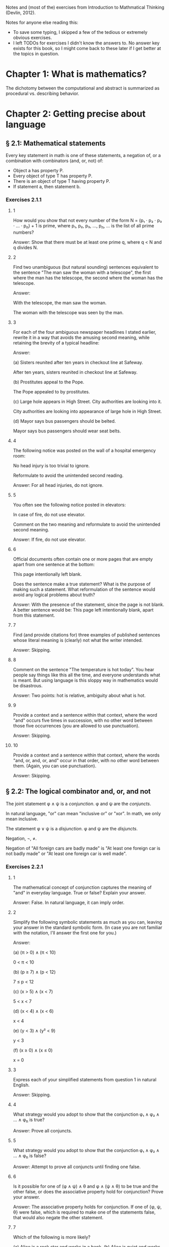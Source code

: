 #+STARTUP: content

Notes and (most of the) exercises from Introduction to Mathmatical Thinking
(Devlin, 2012).

Notes for anyone else reading this:
- To save some typing, I skipped a few of the tedious or extremely obvious
  exercises.
- I left TODOs for exercises I didn't know the answers to.  No answer key
  exists for this book, so I might come back to these later if I get better at
  the topics in question.

* Chapter 1: What is mathematics?
The dichotomy between the computational and abstract is summarized as
procedural vs. describing behavior.
* Chapter 2: Getting precise about language
** § 2.1: Mathematical statements
Every key statement in math is one of these statements, a negation of, or a
combination with combinators (and, or, not) of:
- Object a has property P.
- Every object of type T has property P.
- There is an object of type T having property P.
- If statement a, then statement b.
*** Exercises 2.1.1
**** 1
How would you show that not every number of the form N = (p₁ ⋅ p₂ ⋅ p₃ ⋅ ... ⋅
p_n) + 1 is prime, where p₁, p₂, p₃, ..., p_n, ... is the list of all prime
numbers?

Answer: Show that there must be at least one prime q, where q < N and q divides
N.
**** 2
Find two unambiguous (but natural sounding) sentences equivalent to the
sentence "The man saw the woman with a telescope", the first where the man has
the telescope, the second where the woman has the telescope.

Answer:

With the telescope, the man saw the woman.

The woman with the telescope was seen by the man.
**** 3
For each of the four ambiguous newspaper headlines I stated earlier, rewrite it
in a way that avoids the amusing second meaning, while retaining the brevity of
a typical headline:

Answer:

(a) Sisters reunited after ten years in checkout line at Safeway.

After ten years, sisters reunited in checkout line at Safeway.

(b) Prostitutes appeal to the Pope.

The Pope appealed to by prostitutes.

(c) Large hole appears in High Street. City authorities are looking into it.

City authorities are looking into appearance of large hole in High Street.

(d) Mayor says bus passengers should be belted.

Mayor says bus passengers should wear seat belts.
**** 4
The following notice was posted on the wall of a hospital emergency room:

No head injury is too trivial to ignore.

Reformulate to avoid the unintended second reading.

Answer: For all head injuries, do not ignore.
**** 5
You often see the following notice posted in elevators:

In case of fire, do not use elevator.

Comment on the two meaning and reformulate to avoid the unintended second
meaning.

Answer: If fire, do not use elevator.
**** 6
Official documents often contain one or more pages that are empty apart from
one sentence at the bottom:

This page intentionally left blank.

Does the sentence make a true statement?  What is the purpose of making such a
statement.  What reformulation of the sentence would avoid any logical problems
about truth?

Answer: With the presence of the statement, since the page is not blank.  A
better sentence would be: This page left intentionally blank, apart from this
statement.
**** 7
Find (and provide citations for) three examples of published sentences whose
literal meaning is (clearly) not what the writer intended.

Answer: Skipping.
**** 8
Comment on the sentence "The temperature is hot today".  You hear people say
things like this all the time, and everyone understands what is meant.  But
using language is this sloppy way in mathematics would be disastrous.

Answer: Two points: hot is relative, ambiguity about what is hot.
**** 9
Provide a context and a sentence within that context, where the word "and"
occurs five times in succession, with no other word between those five
occurrences (you are allowed to use punctuation).

Answer: Skipping.
**** 10
Provide a context and a sentence within that context, where the words "and, or,
and, or, and" occur in that order, with no other word between them.  (Again,
you can use punctuation).

Answer: Skipping.
** § 2.2: The logical combinator and, or, and not
The joint statement φ ∧ ψ is a /conjunction/.  φ and ψ are the /conjuncts/.

In natural language, "or" can mean "inclusive or" or "xor".  In math, we only
mean inclusive.

The statement φ ∨ ψ is a /disjunction/.  φ and ψ are the /disjuncts/.

Negation, ¬, ≠.

Negation of "All foreign cars are badly made" is "At least one foreign car is
not badly made" or "At least one foreign car is well made".
*** Exercises 2.2.1
**** 1
The mathematical concept of conjunction captures the meaning of "and" in
everyday language.  True or false?  Explain your answer.

Answer: False.  In natural language, it can imply order.
**** 2
Simplify the following symbolic statements as much as you can, leaving your
answer in the standard symbolic form.  (In case you are not familiar with the
notation, I'll answer the first one for you.)

Answer:

(a) (π > 0) ∧ (π < 10)

0 < π < 10

(b) (p ≥ 7) ∧ (p < 12)

7 ≤ p < 12

(c) (x > 5) ∧ (x < 7)

5 < x < 7

(d) (x < 4) ∧ (x < 6)

x < 4

(e) (y < 3) ∧ (y² < 9)

y < 3

(f) (x ≥ 0) ∧ (x ≤ 0)

x = 0
**** 3
Express each of your simplified statements from question 1 in natural English.

Answer: Skipping.
**** 4
What strategy would you adopt to show that the conjunction φ₁ ∧ φ₂ ∧ ... ∧ φ_n
is true?

Answer: Prove all conjuncts.
**** 5
What strategy would you adopt to show that the conjunction φ₁ ∧ φ₂ ∧ ... ∧ φ_n
is false?

Answer: Attempt to prove all conjuncts until finding one false.
**** 6
Is it possible for one of (φ ∧ ψ) ∧ θ and φ ∧ (ψ ∧ θ) to be true and the other
false, or does the associative property hold for conjunction?  Prove your
answer.

Answer: The associative property holds for conjunction.  If one of {φ, ψ, θ}
were false, which is required to make one of the statements false, that would
also negate the other statement.
**** 7
Which of the following is more likely?

(a) Alice is a rock star and works in a bank.
(b) Alice is quiet and works in a bank.
(c) Alice is quiet and reserved and works in a bank.
(d) Alice is honest and works in a bank.
(e) Alice works in a bank.

If you believe there is no definite answer, say so.

Answer: Presuming the conditionals in a - d have non-zero likelihoods of being
false, then e is more likely.
**** 8
In the following table, T denotes 'true' and F denotes 'false'.  The first two
columns list all the possible combinations of values of T and F that the two
statements φ and ψ can have.  The third column should give the truth value

Fill in the final column.  The resulting table is an example of a
"propositional truth table".

Answer:

| φ | ψ | (φ ∧ ψ) |
|---+---+---------|
| T | T | T       |
| T | F | F       |
| F | T | F       |
| F | F | F       |
*** Exercises 2.2.2
**** 1
Simplify the following symbolic statements as much as you can, leaving your
answer in a standard symbolic form (assuming you are familiar with the
notation):

Answer:

(a) (π > 3) ∨ (π > 10)

(π > 3)

(b) (x < 0) ∨ (x > 0)

x ≠ 0

(c) (x = 0) ∨ (x > 0)

x ≥ 0

(d) (x > 0) ∨ (x ≥ 0)

x ≥ 0

(e) (x > 3) ∨ (x² > 9)

x > 3
**** 2
Express each of your simplified statements from Question 1 in natural English.

Answer: Skipping.
**** 3
What strategy would you adopt to show the disjunction φ₁ ∨ φ₂ ∨ ... ∨ φ_n
is true?

Answer: Prove any disjunct true.
**** 4
What strategy would you adopt to show the disjunction φ₁ ∨ φ₂ ∨ ... ∨ φ_n
is false?

Answer: Prove all disjuncts false.
**** 5
Is it possible for one of (φ ∨ ψ) ∨ θ or φ ∨ (ψ ∨ θ) to be true and the other
false, or does the associative property hold for disjunction?  Prove your
answer.

Answer: The associative property holds for disjunction.  If all of {φ, ψ, θ}
where false, which is required to make one of the statements false, that would
also negate the other statement.
**** 6
Which of the following is more likely?

(a) Alice is a rock star or works in a bank.
(b) Alice is quiet and works in a bank.
(c) Alice is a rock star.
(d) Alice is honest and works in a bank.
(e) Alice works in a bank.

If you believe there is no definite answer, say so.

Answer: a is more likely.
**** 7
Fill in the entries in the final column of the following truth table:

Answer:

| φ | ψ | (φ ∨ ψ) |
|---+---+---------|
| T | T | T       |
| T | F | T       |
| F | T | T       |
| F | F | F       |
*** Exercises 2.2.3
**** 1
Simplify the following symbolic statements as much as you can, leaving your
answer in a standard symbolic form (assuming you are familiar with the
notation).

Answer:

(a) ¬(π > 3.2)

π ≤ 3.2

(b) ¬(x < 0)

x ≥ 0

(c) ¬(x² > 0)

x² ≤ 0

(d) ¬(x = 1)

x ≠ 1

(e) ¬¬ψ

ψ
**** 2
Express each of your simplified statements from Question 1 in natural English.

Answer: Skipping.
**** 3
Is showing that the negation ¬φ is true the same as showing that φ is false?
Explain your answer.

Answer: Yes.  The negation only applies to just φ.
**** 4
Fill in the entries in the final column of the following truth table:

Answer:

| φ | ¬φ |
|---+----|
| T | F  |
| F | T  |
**** 5
Let D be the statement "The dollar is strong", Y the statement "The yuan is
strong", and T the statement "New US-China trade agreement signed".  Express
the main content of each of the following (fictitious) newspaper headlines in
logical notation.  (Note that logical notation captures truth, but not the many
nuance of inferences of natural language).  Be prepared to justify and defend
your answers.

Answer:

(a) Dollar and Yuan both strong.

D ∧ Y

(b) Trade agreement fails on news of weak Dollar.

¬T ∧ ¬D

(c) Dollar weak but Yuan strong, following new trade agreement.

¬D ∧ Y ∧ T

(d) Strong Dollar means a weak Yuan.

D ∧ ¬Y

(e) Yuan weak despite new trade agreement, but Dollar remains strong.

¬Y ∧ T ∧ D

(f) Dollar and Yuan can't both be strong at the same time.

¬(D ∧ Y)

(g) If new trade agreement is signed, Dollar and Yuan can't both remain strong.

T ∧ ¬(D ∧ Y)

(h) New trade agreement does not prevent fail in Dollar and Yuan.

T ∧ ¬D ∧ ¬Y

(i) US-China trade agreement fails but both currencies remain strong.

¬T ∧ D ∧ Y

(j) New trade agreement will be good for one side, but no one knows which.

T ∧ ((D ∧ ¬Y) ∨ (¬D ∧ Y))
**** 6
In US law, a trial verdict of "Not guilty" is given when the prosecution fails
to prove guilt.  This, of course, does not mean the defendant is, as a matter
of actual fact, innocent.  Is this state of affairs captured accurately when we
use "not" in the mathematical sense?  (i.e., Do "Not guilty" And "¬ guilty"
mean the same thing?)  What if we change the question to ask if "Not proven"
and "¬ proven" mean the same thing.

Answer:

"Not guilty" ≠ "¬ guilty"

"Not proven" = "¬ proven"
**** 7
The truth table for ¬¬φ is clearly the same as that for φ itself, so the two
expressions make identical truth assertions.  This is not necessarily true for
negation in everyday life.  For example, you might find yourself saying "I was
not displeased with the movie".  In terms of formal negation, this has the
form ¬(¬pleased), but your statement clearly does not mean that you were
pleased with the movie.  Indeed, it means something considerably less
positive.  How would you capture this kind of use of language is the formal
framework we have been looking at?

Answer: "Not displeased" = ¬displeased.
** § 2.3 Implication
Intuitively: Implication = conditional + causation.

The conditional is the truth part of intuitive implication.

This book uses right double arrow to denote conditional, e.g., φ ⇒ ψ.  Most
texts generally use →.

Expressions of the form φ ⇒ ψ are called a /conditional expression/, or just a
/conditional/.  Here, φ is the /antecedent/ and ψ is the /consequent/.

Conditional expressions ignore causality.  Only the truth values of the
conditional are relevant.

| φ | ψ | φ ⇒ ψ |
|---+---+-------|
| T | T | T     |
| T | F |       |
| F | T |       |
| F | F |       |

Regarding the last two cases (where the antecedent is false), consider the
negation of the implication, φ ⇏ ψ.  This means precisely the case that φ is
true and ψ is false.  Since there is only one case were this is true in the
truth table, we can fill in the rest knowing that φ ⇒ ψ is the opposite of
this.

One way to think about the above is that the math definition extends the
intuitive definition of implication to cover the false antecedent cases, those
which intuition has nothing to say.  To do otherwise would result is undefined
truth values.

Note that φ ⇒ ψ is the same as saying ¬φ ∨ ψ.

Equivalence: Two statements φ and ψ are said to be /logically equivalent/ if
each implies the other.  This is known as the /biconditional/, denoted as:

φ ⇔ ψ

This is formally defined as:

(φ ⇒ ψ) ∧ (ψ ⇒ φ)

This is true only if both φ and ψ are true.

Terminology for φ ⇒ ψ, all meaning the same thing:
- φ implies ψ
- if φ then ψ
- φ is sufficient for ψ
- φ only if ψ
- ψ if φ
- ψ whenever φ
- ψ is necessary for φ

Note the distinction between "φ only if ψ" and "ψ if φ".

For equivalence, φ ⇔ ψ can also be stated as:
- φ is equivalent to ψ
- φ is necessary and sufficient for ψ
- φ if and only if ψ (φ iff ψ)
*** Exercises 2.3.1
**** 1
Fill in the second row of the truth table.

Answer:

| φ | ψ | φ ⇒ ψ |
|---+---+-------|
| T | T | T     |
| T | F | F     |
| F | T |       |
| F | F |       |
**** 2
Provide justification for your entry.

Answer: If φ is true, but ψ is false, then the implication is false because ψ's
truth is conditional upon φ.
*** Exercises 2.3.2
**** 1
Fill in the third and fourth rows of the truth table.

Answer:

| φ | ψ | φ ⇒ ψ |
|---+---+-------|
| T | T | T     |
| T | F | F     |
| F | T | T     |
| F | F | T     |
**** 2
Provide justification for your entries.

Answer: The truth of ψ does not follow as φ is false, so the conditional still
holds.
*** Exercises 2.3.3
**** 1
Which of the following are true and which are false?

Answer:

(a) (φ² > 2) ⇒ (φ > 1.4)

T

(b) (φ² < 0) ⇒ (φ = 3)

F

(c) (φ² > 0) ⇒ (1 + 2 = 4)

T

(d) (φ > φ²) ⇒ (φ = 5)

F

(e) (ℯ² ≥ 0) ⇒ (ℯ < 0)

F

(f) ¬(5 is an integer) ⇒ (5² ≥ 1)

T

(g) (The area of a circle of radius 1 is φ) ⇒ (3 is prime)

T

(h) (Squares have three sides) ⇒ (Triangles have four sides)

T

(i) (Elephants can climb trees) ⇒ (3 is irrational)

T

(j) (Euclid's birthday was July 4) ⇒ (Rectangles have four sides)

T
**** 2

As in Exercise 2.2.3(5), let D be the statement “The dollar is strong,” Y the
statement "The Yuan is strong", and T the statement "New US–China trade
agreement signed".  Express the main content of each of the following
(fictitious) newspaper headlines in logical notation.  (Remember, logical
notation captures truth, but not the many nuances and inferences of natural
language).  As before, be prepared to justify and defend your answers.

Answer:

(a) New trade agreement will lead to strong currencies in both countries.

T ⇒ D ∧ Y

(b) If the trade agreement is signed, a rise in the Yuan will result in a fall
in the Dollar.

T ∧ Y ⇒ D

(c) Dollar weak but Yuan strong, following new trade agreement

T ⇒ ¬D ∧ Y

(d) Strong Dollar means a weak Yuan

D ⇒ ¬Y

(e) New trade agreement means Dollar and Yuan will be tightly linked.

T ⇒ (D ∧ Y) ∨ (¬D ∧ ¬Y)
**** 3
Complete the following truth table.

Note: ¬ has the same binding rules as − (minus) in arithmetic and algebra, so
¬φ ∨ ψ is the same as (¬φ) ∨ ψ.

Answer:

| φ | ¬φ | ψ | φ ⇒ ψ | ¬φ ∨ ψ |
|---+----+---+-------+--------|
| T | F  | T | T     | T      |
| T | F  | F | F     | F      |
| F | T  | T | T     | T      |
| F | T  | F | T     | T      |
**** 4
What conclusions can you draw from the above table?

Answer: φ ⇒ ψ = ¬φ ∨ ψ
*** Exercises 2.3.4
**** 1
Build a truth table to prove the claim I made earlier that φ ⇔ ψ is true if φ
and ψ are both true or both false and φ ⇔ ψ is false if exactly one of φ, ψ is
true and the other false. (To constitute a proof, your table should have
columns that show how the entries for φ ⇔ ψ are derived, one operator at a
time, as in the previous exercises.)

Answer: Skipping.
**** 2
Build a truth table to show that

(φ ⇒ ψ) ⇔ (¬φ ∨ ψ)

is true for all truth values of φ and ψ. A statement whose truth values are all
T is called a logical validity, or sometimes a tautology.

Answer:

| φ | ψ | φ ⇒ ψ | ¬φ | ¬φ ∨ ψ | (φ ⇒ ψ) ⇔ (¬φ ∨ ψ) |
|---+---+-------+----+--------+--------------------|
| T | T | T     | F  | T      | T                  |
| T | F | F     | F  | F      | T                  |
| F | T | T     | T  | T      | T                  |
| F | F | T     | T  | T      | T                  |
**** 3
Build a truth table to show that

(φ ⇏ ψ) ⇔ (φ ∧ ¬ψ)

is a tautology.

Answer:

| φ | ψ | ¬ψ | (φ ⇏ ψ) | (φ ∧ ¬ψ) | (φ ⇏ ψ) ⇔ (φ ∧ ¬ψ) |
|---+---+----+---------+----------+--------------------|
| T | T | F  | F       | F        | T                  |
| T | F | T  | T       | T        | T                  |
| F | T | F  | F       | F        | T                  |
| F | F | T  | F       | F        | T                  |
**** 4
The ancient Greeks formulated a basic rule of reasoning for proving
mathematical statements. Called modus ponens, it says that if you know φ and
you know φ ⇒ ψ, then you can conclude ψ.

Answer:

(a) Construct a truth table for the logical statement

[φ ∧ (φ ⇒ ψ)] ⇒ ψ

| φ | ψ | (φ ⇒ ψ) | φ ∧ (φ ⇒ ψ) | [φ ∧ (φ ⇒ ψ)] ⇒ ψ |
|---+---+---------+-------------+-------------------|
| T | T | T       | T           | T                 |
| T | F | F       | F           | T                 |
| F | T | T       | F           | T                 |
| F | F | T       | F           | T                 |

(b) Explain how the truth table you obtain demonstrates that modus ponens is a
valid rule of inference.

For all values of φ and ψ, the statement [φ ∧ (φ ⇒ ψ)] ⇒ ψ holds.
**** 5
Mod-2 arithmetic has just the two numbers 0 and 1 and follows the usual rules
of arithmetic together with the additional rule 1 + 1 = 0. (It is the
arithmetic that takes place in a single bit location in a digital computer.)
Complete the following table:

| M | N | M × N | M + N |
|---+---+-------+-------|
| 1 | 1 |     1 |     0 |
| 1 | 0 |     0 |     1 |
| 0 | 1 |     0 |     1 |
| 0 | 0 |     0 |     0 |
**** 6
In the table you obtained in the above exercise, interpret 1 as T and 0 as F and
view M, N as statements.

Answer:

| M | N | M × N | M + N | M - N |
|---+---+-------+-------+-------|
| T | T | T     | F     | F     |
| T | F | F     | T     | T     |
| F | T | F     | T     | T     |
| F | F | F     | F     | F     |

(a) Which of the logical combinators ∧, ∨ corresponds to ×?

∧

(b) Which logical combinator corresponds to +?

xor

(c) Does ¬ correspond to − (minus)?

No.
**** 7
Repeat the above exercise, but interpret 0 as T and 1 as F. What conclusions
can you draw?

Answer: Binary operations in binary arithmetic correspond to Boolean logic
operations.
**** 8
The following puzzle was introduced by the psychologist Peter Wason in 1966,
and is one of the most famous subject tests in the psychology of
reasoning. Most people get it wrong. (So you have been warned!)

Four cards are placed on the table in front of you. You are told (truthfully)
that each has a letter printed on one side and a digit on the other, but of
course you can only see one face of each. What you see is:

B E 4 7

You are now told that the cards you are looking at were chosen to follow the
rule "If there is a vowel on one side, then there is an odd number on the other
side".  What is the least number of cards you have to turn over to verify this
rule, and which cards do you in fact have to turn over?

Answer: E and 4, I think.
*** Exercises 2.3.5
**** 1
¬(φ ∧ ψ) and (¬φ) ∨ (¬ψ) are equivalent.

An way to prove this is to argue directly with the meaning of the first
statement:
- φ ∧ ψ means both φ and ψ are true.
- Thus ¬(φ ∧ ψ) means it is not the case that both φ and ψ are true.
- If they are not both true, then at least one of φ, ψ must be false.
- This is clearly the same as saying that at least one of ¬φ and ¬ψ is
  true. (By the definition of
- By the meaning of or, this can be expressed as (¬φ) ∨ (¬ψ).

Provide an analogous logical argument to show that ¬(φ∨ψ) and (¬φ)∧(¬ψ) are
equivalent.

Answer:

¬(φ ∨ ψ) and (¬φ) ∧ (¬ψ) are equivalent:
- φ ∨ ψ means that at least one of φ and ψ are true.
- That means ¬(φ ∨ ψ) means that this is not the case, one of them is not true.
- That means that both are false.
- This is the same as saying (¬φ) ∧ (¬ψ).
**** 2
By a denial of a statement φ we mean any statement equivalent to ¬φ. Give a
useful denial of each of the following statements.

Answer:

(a) 34,159 is a prime number.

34,159 is not a prime number.

(b) Roses are red and violets are blue.

Roses are not red or violets are not blue.

(c) If there are no hamburgers, I’ll have a hot-dog.

If there are no hamburgers, I'll not have a hot-dog.

(d) Fred will go but he will not play.

Fred will not go or he will play.

(e) The number x is either negative or greater than 10.

x is positive and x < 10.

(f) We will win the first game or the second.

We will lose the first and second game.
**** 3
Which of the following conditions is necessary for the natural number n to be
divisible by 6?

(a) n is divisible by 3.
(b) n is divisible by 9.
(c) n is divisible by 12.
(d) n = 24.
(e) n² is divisible by 3.
(f) n is even and divisible by 3.

Answer: a, f.
**** 4
In Exercise 3, which conditions are sufficient for n to be divisible by 6?

Answer: c, d, f.
**** 5
In Exercise 3, which conditions are necessary and sufficient for n to be
divisible by 6?

Answer: f
**** 6
Let /m/, /n/ denote any two natural numbers. Prove that /mn/ is odd iff /m/ and
/n/ are odd.

Answer:

- (mn odd) ⇔ (m odd ∧ n odd)
- For one side of the equivalence: (mn odd) ⇒ (m odd ∧ n odd)
- Only the product of two odd numbers returns an odd number, meaning that if mn
  is odd, (m odd ∧ n odd) is true.
- For the other side: (m odd ∧ n odd) ⇒ (nm odd)
- When multiplying two odd numbers, an odd number is returned.  This means that
  if n and m are odd, (nm odd) is true.
- If both (mn odd) ⇒ (m odd ∧ n odd) and (m odd ∧ n odd) ⇒ (nm odd) are true,
  then (mn odd) ⇔ (m odd ∧ n odd).
**** 7
With reference to the previous question, is it true that /mn/ is even iff /m/
and /n/ are even?

Answer: No.
**** 8
Show that φ ⇔ ψ is equivalent to (¬φ) ⇔ (¬ψ). How does this relate to your
answers to Questions 6 and 7 above?

Answer: Skipping.
**** 9
Construct truth tables to illustrate the following:

Answer:

(a) φ ⇔ ψ

| φ | ψ | φ ⇔ ψ |
|---+---+-------|
| T | T | T     |
| T | F | F     |
| F | T | F     |
| F | F | T     |

(b) φ ⇒ (ψ ∨ θ)

| φ | ψ | θ | (ψ ∨ θ) | φ ⇒ (ψ ∨ θ) |
|---+---+---+---------+-------------|
| T | T | T | T       | T           |
| T | T | F | T       | T           |
| T | F | T | T       | T           |
| T | F | F | F       | F           |
| F | T | T | T       | T           |
| F | T | F | T       | T           |
| F | F | T | T       | T           |
| F | F | F | F       | T           |
**** 10
Use truth tables to prove that the following are equivalent:

(a) ¬(φ ⇒ ψ) and φ ∧ (¬ψ)
(b) φ ⇒ (ψ ∧ θ) and (φ ⇒ ψ) ∧ (φ ⇒ θ)
(c) (φ ∨ ψ) ⇒ θ and (ψ ⇒ θ) ∧ (ψ ⇒ θ)

Answer: Skipping.
**** 11
Verify the equivalences in (b) and (c) in the previous question by means of a
logical argument. (So, in the case of (b), for example, you must show that
assuming φ and deducing ψ ∧ θ is the same as both deducing ψ from φ and θ from
φ.)

Answer: TODO
**** 12
Use truth tables to prove the equivalence of φ ⇒ ψ and (¬ψ) ⇒ (¬φ).  (¬ψ) ⇒
(¬φ) is called the /contrapositive/ of φ ⇒ ψ. The logical equivalence of a
conditional and its contrapositive means that one way to prove an implication
is to verify the contrapositive. This is a common form of proof in mathematics
that we’ll encounter later.

Answer:

| φ | ψ | φ ⇒ ψ | ¬ψ | ¬φ | (¬ψ) ⇒ (¬φ) |
|---+---+-------+----+----+-------------|
| T | T | T     | F  | F  | T           |
| T | F | F     | T  | F  | F           |
| F | T | T     | F  | T  | T           |
| F | F | T     | T  | T  | T           |
**** 13
Write down the contrapositives of the following statements:

Answer:

(a) If two rectangles are congruent, they have the same area.

If two rectangles don't have the same area, they are not congruent.

(b) If a triangle with sides a, b, c (c largest) is right-angled, then a² + b²
= c².

If a² + b² ≠ c², a triangle with sides a, b, c is not right-angled.

(c) If 2n − 1 is prime, then n is prime.

If n is not prime, 2n - 1 is not prime.

(d) If the Yuan rises, the Dollar will fall.

D ⇒ ¬Y
**** 14
It is important not to confuse the contrapositive of a conditional φ ⇒ ψ with
its /converse/ ψ ⇒ φ. Use truth tables to show that the contrapositive and the
converse of φ ⇒ ψ are not equivalent.

Answer:

| φ | ψ | φ ⇒ ψ | ¬φ | ¬ψ | ¬ψ ⇒ ¬φ | ψ ⇒ φ |
|---+---+-------+----+----+---------+-------|
| T | T | T     | F  | F  | T       | T     |
| T | F | F     | F  | T  | F       | T     |
| F | T | T     | T  | F  | T       | F     |
| F | F | T     | T  | T  | T       | T     |
**** 15
Write down the converses of the four statements in Question 13.

Answer:

(a) If two rectangles are congruent, they have the same area.

If two rectangles have the same area, they are congruent.

(b) If a triangle with sides a, b, c (c largest) is right-angled, then a² + b²
= c².

If a² + b² = c², a triangle with sides a, b, c is right-angled.

(c) If 2n − 1 is prime, then n is prime.

If n is prime, 2n - 1 is prime.

(d) If the Yuan rises, the Dollar will fall.

¬D ⇒ Y
**** 16
Show that for any two statements φ and ψ either φ ⇒ ψ or its converse is true
(or both). This is another reminder that the conditional is not the same as
implication.

Answer: Skipping.
**** 17
Express the combinator

φ unless ψ

in terms of the standard logical combinators.

Answer: ψ ⇒ ¬φ
**** 18
Identify the antecedent and the consequent in each of the following
conditionals:

Answer:

(a) If the apples are red, they are ready to eat.

Antecedent: apples are red
Consequent: apples are ready to eat

(b) The differentiability of a function f is sufficient for f to be continuous.

Antecedent: f is differential
Consequent: f is continuous

(c) A function f is bounded if f is integrable.

Antecedent: f is integrable
Consequent: f is bounded

(d) A sequence s is bounded whenever s is convergent.

Antecedent: s is convergent
Consequent: s is bounded

(e) It is necessary that n is prime in order for 2n − 1 to be prime.

Antecedent: 2n -1 is prime
Consequent: n is prime

(f) The team wins only when Karl is playing.

Antecedent: team wins
Consequent: Karl is playing

(g) When Karl plays the team wins.

Antecedent: Karl plays
Consequent: team wins

(h) The team wins when Karl plays.

Antecedent: Karl plays
Consequent: team wins
**** 19
Write the converse and contrapositive of each conditional in the previous
question.

Answer: Skipping.
**** 20
Let ⊻ denote the /exclusive or/ that corresponds to the English expression
"either one or the other but not both".  Construct a truth table for this
connective.

Answer:

| φ | ψ | φ ⊻ ψ |
|---+---+-------|
| T | T | F     |
| T | F | T     |
| F | T | T     |
| F | F | F     |
**** 21
Express φ ⊻ ψ in terms of the basic combinators ∧, ∨, ¬.

Answer: ¬(φ ∧ ψ) ∧ ¬(φ ∧ ψ)
**** 22
Which of the following pairs of propositions are equivalent?

(a) ¬(P ∨ Q), ¬P ∧ ¬Q
(b) ¬P ∨ ¬Q, ¬(P ∨ ¬Q)
(c) ¬(P ∧ Q), ¬P ∨ ¬Q
(d) ¬(P ⇒ (Q ∧ R)), ¬(P ⇒ Q) ∨ ¬(P ⇒ R)
(e) P ⇒ (Q ⇒ R), (P ∧ Q) ⇒ R

Answer: a, c, d
**** 23
Give, if possible, an example of a true conditional sentence for which

(a) the converse is true.
(b) the converse is false.
(c) the contrapositive is true.
(d) the contrapositive is false.

Answer: Skipping.
**** 24
You are in charge of a party where there are young people. Some are drinking
alcohol, others soft drinks. Some are old enough to drink alcohol legally,
others are under age. You are responsible for ensuring that the drinking laws
are not broken, so you have asked each person to put his or her photo ID on the
table. At one table are four young people. One person has a beer, another has a
Coke, but their IDs happen to be face down so you cannot see their ages. You
can, however, see the IDs of the other two people. One is under the drinking
age, the other is above it. Unfortunately, you are not sure if they are
drinking Seven-up or vodka and tonic. Which IDs and/or drinks do you need to
check to make sure that no one is breaking the law?

Answer: Skipping.
**** 25
Compare the logical structure of the previous question with Wason’s problem
(Exercise 2.3.4(8)). Comment on your answers to those two questions. In
particular, identify any logical rules you used in solving each problem, say
which one was easier, and why you felt it was easier.

Answer: Skipping.
** § 2.4 Quantifiers
Two (related) quantifiers:
- /there exists/: ∃, the /existential quantifier/.
- /for all/: ∀, the /universal quantifier/.

An existence example: "There exists a real number x such that x² + 2x + 1 =
0" can be written as:

∃x[x² + 2x + 1 = 0]

Another example:

√2 is rational → (∃p ∈ ℕ)(∃q ∈ ℕ)(√2 = p/q)

An universal example: "The square of any real number is greater than or equal
to 0" can be written as:

(∀x ∈ ℝ)(x² ≥ 0)

Order matters when combining existential and universal quantifiers.  E.g., (∀m
∈ ℕ)(∃n ∈ ℕ)(n > m) is fine, but (∃n ∈ ℕ)(∀m ∈ ℕ)(n > m) says there is an n
which exceeds all natural numbers.

Negation:

¬[∀x A(x)] ⇔ ∃x[¬A(x)]

Reminder: Negation of an implication takes this form, which is useful in
existential/universal negation:
- ¬∀x [p ⇒ q]
- ∃x ¬[p ⇒ q]
- ∃x [p ⇏ q]
- ∃x [p ∧ ¬q]

Also:
- ∀x [¬p ∨ q]
- ∀x [p ⇒ q]

/Domain of quantification/: The collection of all objects a quantification
refers to, e.g., ℚ, ℕ, etc.

Uniqueness: "There exists a unique x such that..." is written as

∃!x φ(x)

which is equivalent to:

∃x [φ(x) ∧ ∀y[φ(y) ⇒ x = y]]
*** Exercise 2.4.1
The same kind of argument I just outlined to show that the cubic equation y =
x³ + 3x + 1 has a real root, can be used to prove the "Wobbly Table Theorem".
Suppose you are sitting in a restaurant at a perfectly square table, with four
identical legs, one at each corner.  Because the floor is uneven, the table
wobbles.  One solution is to fold a small piece of paper and insert it under
one leg until the table is stable.  But there is another solution.  Simply by
rotating the table you will be able to position it so it does not wobble.
Prove this.  [WARNING: This is a thinking-outside-the-box question.  The
solution is simple, but it can take a lot of effort before you find it.  This
would be an unfair question on a timed exam but is a great puzzle to keep
thinking about until you hit upon the right idea.]

Answer: TODO
*** Exercises 2.4.2
**** 1
Express the following as existence assertions. (Feel free to use a mix of
symbols and words.)

Answer:

(a) The equation x³ = 27 has a natural number solution.

(∃x ∈ ℕ)(x³ = 27)

(b) 1,000,000 is not the largest natural number.

(∃n ∈ ℕ)(n > 1000000)

(c) The natural number n is not a prime.

(∃n ∈ ℕ)(n is not prime)
**** 2
Express the following as ‘for all’ assertions (using symbols and words):

Answer:

(a) The equation x³ = 28 does not have a natural number solution.

(∀n ∈ ℕ)(x³ = 28)

(b) 0 is less than every natural number.

(∀n ∈ ℕ)(n > 0)

(c) the natural number n is a prime.

(∀n ∈ ℕ)(n is prime)
**** 3
Express the following in symbolic form, using quantifiers for people:

Answer:

(a) Everybody loves somebody.

∀a∃b[a loves b]

(b) Everyone is tall or short.

∀p[p is tall ∨ p is short]

(c) Everyone is tall or everyone is short.

∀p[p is tall] ∨ ∀p[p is short]

(d) Nobody is at home.

¬∃p[p is home]

(e) If John comes, all the women will leave.

∀w[john comes ⇒ w leave]

(f) If a man comes, all the women will leave.

∀m∀w[m comes ⇒ w leave]
**** 4
Express the following using quantifiers that refer (only) to the sets ℝ and ℕ:

Answer:

(a) The equation x² + a = 0 has a real root for any real number a.

TODO

(b) The equation x² + a = 0 has a real root for any negative real number a.

TODO

(c) Every real number is rational.

(∀n ∈ ℝ)(n ∈ ℚ)

(d) There is an irrational number.

(∃n)(n ∉ ℚ)

(e) There is no largest irrational number. (This one looks quite complicated.)

(∀n ∈ ℚ)(∃m ∈ ℚ)(m > n)
**** 5
Let C be the set of all cars, let D(x) mean that x is domestic, and let M(x)
mean that x is badly made. Express the following in symbolic form using these
symbols:

Answer:

(a) All domestic cars are badly made.

(∀c)(D(c) ⇒ M(c))

(b) All foreign cars are badly made.

(∀c)(¬D(c) ⇒ M(c))

(c) All badly made cars are domestic.

(∀c)(M(c) ⇒ D(c))

(d) There is a domestic car that is not badly made.

(∃c)(D(c) ∧ ¬M(c))

(e) There is a foreign car that is badly made.

(∃c)(¬D(c) ∧ M(c))
**** 6
Express the following sentence symbolically, using only quantifiers for real
numbers, logical connectives, the order relation <, and the symbol Q(x) having
the meaning ‘x is rational’:

There is a rational number between any two unequal real numbers.

Answer: (∀n,m ∈ ℝ)(∃x ∈ ℚ)((n < x < m) ∨ (n > x > m))
**** 7
Express the following famous statement (by Abraham Lincoln) using quantifiers
for people and times: "You may fool all the people some of the time, you can
even fool some of the people all of the time, but you cannot fool all of the
people all the time."

Answer: (∀p)[fooled_some(p)] ∨ (∃p)[fooled_all(p)] ∨ ¬(∀p)[fooled_all(p)]
**** 8
A US newspaper headline read, "A driver is involved in an accident every six
seconds."  Let x be a variable to denote a driver, t a variable for a
six-second interval, and A(x, t) the property that x is in an accident during
interval t.  Express the headline in logical notation.

Answer: (∃x)(∀t)(A(x, t))
*** Exercises 2.4.3
**** 1
Show that ¬[∃xA(x)] is equivalent to ∀x[¬A(x)].

Answer:

- Assume ¬[∃xA(x)].
- It is not the case that there exists a x where A(x) holds.
- This is the same as saying all x, A(x) always doesn't hold.
- Symbolically, this is ∀x[¬A(x)].

- Assume ∀x[¬A(x)].
- For all x, A(x) always doesn't hold.
- This is the same as saying it is not the case that there exists a x where
  A(x) holds.
- Symbolically, this is ¬[∃xA(x)].
**** 2
Give an everyday example to illustrate this equivalence, and verify it by an
argument specific to your example.

Skipping.
*** Exercise 2.4.4
Prove that the statement

There is an even prime bigger than 2

is false.

Answer:

- Prove ∃x(P(x) ∧ x > 2) false.
- ¬∃x(P(x) ∧ x > 2)
- ∀x ¬(P(x) ∧ x > 2)
- ∀x (¬P(x) ∨ x ≤ 2)
- ∀x (x > 2 ⇒ x mod 2 = 0)
- ∀x (x > 2 ⇒ ¬P(x))
- ∀x (¬P(x) ∨ x ≤ 2)
*** Exercises 2.4.5
**** 1
Translate the following sentences into symbolic form using quantifiers. In each
case the assumed domain is given in parentheses.

Answer:

(a) All students like pizza. (All people)

(∀s)[student(s) ⇒ likes(s, pizza)]

(b) One of my friends does not have a car. (All people)

(∃f)¬[friend(f) ∧ has(f, car)]

(c) Some elephants do not like muffins. (All animals)

(∃e)¬[elephant(e) ∧ likes(e, muffins)]

(d) Every triangle is isosceles. (All geometric figures)

(∀t)[triangle(t) ⇒ isosceles(t)]

(e) Some of the students in the class are not here today. (All people)

(∃s)[student(s) ∧ in_class(s) ∧ not_here(s)]

(f) Everyone loves somebody. (All people)

(∀x)(∃y)[loves(x, y)]

(g) Nobody loves everybody. (all people)

(∀x)(∃y)¬[loves(x, y)]

(h) If a man comes, all the women will leave. (All people)

(∀m)[man(x) ∧ x comes ⇒ (∀w)[woman(w) ⇒ w leaves]]

(i) All people are tall or short. (All people)

(∀p)[tall(p) ∨ short(p)]

(j) All people are tall or all people are short. (All people)

(∀p)[tall(p)] ∨ (∀p)[short(p)]

(k) Not all precious stones are beautiful. (All stones)

(∃x)¬[precious(x) ∧ beautiful(x)]

(l) Nobody loves me. (All people)

(∀p)¬[loves_me(p)]

(m) At least one American snake is poisonous. (All snakes)

(∃s)[American(s) ∧ poisonous(s)]

(n) At least one American snake is poisonous. (All animals)

(∃s ∈ snakes)[American(s) ∧ poisonous(s)]
**** 2
Which of the following are true?  The domain for each is given in parentheses.

- (a) ∀x(x + 1 ≥ x) (Real numbers)
- (b) ∃x(2x + 3 = 5x + 1) (Natural numbers)
- (c) ∃x(x² + 1 = 2x) (Real numbers)
- (d) ∃x(x² = 2) (Rational numbers)
- (e) ∃x(x² = 2) (Real numbers)
- (f) ∀x(x³ + 17x² + 6x+ 100 ≥ 0) (Real numbers)
- (g) ∃x(x³ + x² + x + 1 ≥ 0) (Real numbers)
- (h) ∀x∃y(x + y = 0) (Real numbers)
- (i) ∃x∀y(x + y = 0) (Real numbers)
- (j) ∀x∃!y(y = x²) (Real numbers)
- (k) ∀x∃!y(y = x²) (Natural numbers)
- (l) ∀x∃y∀z(xy = xz) (Real numbers)
- (m) ∀x∃y∀z(xy = xz) (Prime numbers)
- (n) ∀x∃y(x ≥ 0 ⇒ y² = x) (Real numbers)
- (o) ∀x[x < 0 ⇒ ∃y(y² = x)] (Real numbers)
- (p) ∀x[x < 0 ⇒ ∃y(y² = x)] (Positive real numbers)

Answer: c, e, g, h, j, k, n
**** 3
Negate each of the symbolic statements you wrote in Question 1, putting your
answers in positive form. Express each negation in natural, idiomatic English.

Answer: Skipping.
**** 4
Negate each of the statements in Question 2, putting your answers in positive
form.

Answer: Skipping.
**** 5
Negate the following statements and put each answer into positive form:

Answer:

(a) (∀x ∈ ℕ)(∃y ∈ ℕ)(x + y = 1)

- ¬(∀x ∈ ℕ)(∃y ∈ ℕ)(x + y = 1)
- (∃x ∈ ℕ)¬(∃y ∈ ℕ)(x + y = 1)
- (∃x ∈ ℕ)(∀y ∈ ℕ)¬(x + y = 1)
- (∃x ∈ ℕ)(∀y ∈ ℕ)(x + y ≠ 1)

(b) (∀x > 0)(∃y < 0)(x + y = 0) (where x, y are real number variables)

- ¬(∀x > 0)(∃y < 0)(x + y = 0)
- (∃x > 0)¬(∃y < 0)(x + y = 0)
- (∃x > 0)(∀y < 0)¬(x + y = 0)
- (∃x > 0)(∀y < 0)(x + y ≠ 0)

(c) ∃x(∀∊ > 0)(−∊ < x < ∊) (where x, y are real number variables)

- ¬∃x(∀∊ > 0)(−∊ < x < ∊)
- ∀x¬(∀∊ > 0)(−∊ < x < ∊)
- ∀x(∃∊ > 0)¬(−∊ < x < ∊)
- ∀x(∃∊ > 0)(−∊ ≥ x ≥ ∊)

(d) (∀x ∈ ℕ)(∀y ∈ ℕ)(∃z ∈ ℕ)(x + y = z²)

- ¬(∀x ∈ ℕ)(∀y ∈ ℕ)(∃z ∈ ℕ)(x + y = z²)
- (∃x ∈ ℕ)¬(∀y ∈ ℕ)(∃z ∈ ℕ)(x + y = z²)
- (∃x ∈ ℕ)(∃y ∈ ℕ)¬(∃z ∈ ℕ)(x + y = z²)
- (∃x ∈ ℕ)(∃y ∈ ℕ)(∀z ∈ ℕ)¬(x + y = z²)
- (∃x ∈ ℕ)(∃y ∈ ℕ)(∀z ∈ ℕ)(x + y ≠ z²)
**** 6
Give a negation (in positive form) of the quotation which you met in Exercise
2.4.2(7): "You may fool all the people some of the time, you can even fool some
of the people all of the time, but you cannot fool all of the people all the
time."

Answer:

- ¬[(∀p)[fooled_some(p)] ∨ (∃p)[fooled_all(p)] ∨ ¬(∀p)[fooled_all(p)]]
- ¬(∀p)[fooled_some(p)] ∧ ¬(∃p)[fooled_all(p)] ∧ (∀p)[fooled_all(p)]
- (∃p)[¬fooled_some(p)] ∧ (∀p)[¬fooled_all(p)] ∧ (∀p)[fooled_all(p)]
**** 7
The standard definition of a real function f being continuous at a point x = a
is:

(∀∊ > 0)(∃δ > 0)(∀x)[|x − a| < δ ⇒ |f(x) − f(a)| < ∊]

Write down a formal definition for f being discontinuous at a. Your definition
should be in positive form.

Answer:

- ¬(∀∊ > 0)(∃δ > 0)(∀x)[|x − a| < δ ⇒ |f(x) − f(a)| < ∊]
- (∃∊ > 0)¬(∃δ > 0)(∀x)[|x − a| < δ ⇒ |f(x) − f(a)| < ∊]
- (∃∊ > 0)(∀δ > 0)¬(∀x)[|x − a| < δ ⇒ |f(x) − f(a)| < ∊]
- (∃∊ > 0)(∀δ > 0)(∃x)¬[|x − a| < δ ⇒ |f(x) − f(a)| < ∊]
- (∃∊ > 0)(∀δ > 0)(∃x)[¬(|x − a| < δ) ∧ ¬(|f(x) − f(a)| < ∊)]
- (∃∊ > 0)(∀δ > 0)(∃x)[|x − a| ≥ δ ∧ |f(x) − f(a)| ≥ ∊]
* Chapter 3: Proofs
** § 3.2 Proof by contradiction
Example:

Theorem: The number √2 is irrational.

Proof: Assume, on the contrary, that √2 were rational.  Then we could find
natural numbers p and q such that:

√2 = p/q

where p and q have no common factors.

Squaring gives:

2 = p²/q²

which rearranges to:

p² = 2q²

Thus, p² is even.  Hence p must be even, since odd² = odd.  Thus, there is a
natural number r such that p = 2r.  Substituting for p:

(2r)² = 2q²

i.e.,

4r² = 2q²

and dividing both sides by two gives:

2r² = q²

Thus q² is even, meaning q is even.  But p is even and p and q have no common
factors, so we have a contradiction.  Hence our original assumption that √2 was
rational must be false.  In other words, √2 must be irrational, which is what
we set out to prove. ∎

Another way to think about it is proof by way of contrapositive.  Since ¬φ ⇒ Θ
is equivalent to ¬Θ ⇒ φ, start with ¬φ and deduce F (i.e. ¬φ ⇒ F).  This is
contrapositive of T ⇒ φ, proving that.  Using modus ponens, φ must be true.

A better example of the above:

To prove: If x² is even, then x is even.

Contrapositive: If x is not even, then x² is not even.

Proof: Suppose x is not even.  Then x is odd.  The product of two odd numbers
is odd, hence x² = x·x is odd.  Thus x² is not even.  Having proved the
contrapositive, we infer the original statement. ∎
*** Exercises 3.2.1
**** 1
Prove that √3 is irrational.

Answer:

Theorem: √3 is irrational.

Proof: Assume that √3 is rational.  If so, we could find numbers p and q where:

√3 = p/q

where p and q have no common factors.

Squaring gives:

3 = p²/q²

which rearranges to:

p² = 3q²

Since p and q are natural numbers, p² is divisible by 3.  If p² is divisible by
3, then p must also be divisible by 3.  This is because 3 is prime and there's
no two numbers that can be multiplied to produce it.  This means that p can be
expressed in terms of 3 and a natural number r, such that p = 3r.  Plugging
this into our original equation gives us:

(3r)² = 3q²

Simplified, this is

9r² = 3q²

Now q² can be equated to:

q² = 3r²

This means that q² is also divisible by 3, and by the same logic above, that q
is also divisible by 3.

This means that p and q share a common factor, negating our argument that √3 =
p/q and that √3 is rational.  Therefore √3 is irrational. ∎
**** 2
Is it true that √n is irrational for every natural number n?

Answer: No.  n = 4 is an example where this is not true.
**** 3
If not, then for what n is √n irrational?  Formulate a prove a result of the
form "√n is irrational if and only if n...".

Answer: TODO
** § 3.3 Proving conditionals
Example:

Theorem: (x and y are rational number) ⇒ (x + y is a rational number)

Proof:
- Assume the antecedent.  x and y are rational numbers.
- If they are, we can find integers p, q, m, n such that x = p/m and y = q/n.
- Then: x + y = p/m + q/n  = (pn + qm)/mn
- Since (pn + qm) an mn are integers, we can conclude that x + y is rational. ∎

Conditionals involving quantifiers are sometimes best handled by proving the
contrapositive.  Given the equivalence φ ⇒ ψ, use the contrapositive ¬ψ ⇒ ¬φ.

Example:

Suppose that for some given unknown angle θ we wish to prove the conditional:

(sin θ ≠ 0) ⇒ (∀n ∈ ℕ)(θ ≠ nπ)

This statement is equivalent to:

¬(∀n ∈ ℕ)(θ ≠ nπ) ⇒ ¬(sin θ ≠ 0)

which reduces to the positive form:

(∃n ∈ ℕ)(θ ≠ nπ) ⇒ (sin θ = 0)

This is an implication we know to be correct, thereby proving the original
implication.

For biconditional equivalences φ ⇔ ψ, you generally prove the two conditionals
φ ⇒ ψ and ψ ⇒ φ.
*** Exercises 3.3.1
Let r, s be irrationals.  For each of the following, say whether the given
number is necessarily irrational, and prove your answer.
**** 1
r + 3

Answer:

Proof:
- Assume r and s are irrational.
- If r + 3 is rational, then there exists m and n such that r + 3 = m/n.
- This means that r = (m/n) - 3.
- This means that r must be rational.
- This contradicts our antecedent assumption, therefore r + 3 is irrational. ∎
**** 2
5r

Answer: Similar proof to above.  Answer is 5r is irrational.
**** 3
r + s

Answer:

Proof:
- Assume r and s are irrational.
- If r + s is rational, then there exists m and n such that r + s = m/n.
- This means that r = m/n - s.
- But if r = m/n - s, then r must be irrational, since s is irrational.
- Therefore r + s must be irrational. ∎
**** 4
rs

Answer: Similar proof to above.  Answer is rs is irrational.
**** 5
√r

Answer: Similar proof to above.  Answer is √r is irrational.
**** 6
r^s

Answer: TODO
*** Exercises 3.3.2
**** 1
Explain why proving φ ⇒ ∀ and ψ ⇒ φ estabishes the truth of φ ⇔ ψ.

Answer: I'm assuming this is a typo and the book means the first conditional to
be φ ⇒ ψ.  If so, this is just the definition of biconditional or "if and only
if".
**** 2
Explain why proving φ ⇒ ψ and (¬φ) ⇒ (¬ψ) estabishes the truth of φ ⇔ ψ.

Answer: (¬φ) ⇒ (¬ψ) is the same as ψ ⇒ φ.
**** 3
Prove that if five investors split a payout of $2 million, at least one
investor receives at least $400,000.

Answer:

Theorem: 2000000 split among 5_investors ⇒ (∃i ∈ 5_investors)(recieves(i,
400000))
Proof:
- 2000000 is split 5 ways.
- There exists investors {a, b, c, d, e}, each who receive 2000000 / 5.
- 2000000 / 5 = 400000.
- a ∈ 5_investors.
- a receives 400000.
- (∃i ∈ 5_investors)(recieves(i, 400000)). ∎
**** 4
Write down the converses of the following conditional statements:

Answer:

Note that the converse of p ⇒ q is q ⇒ p.

(a) If the Dollar falls, the Yuan will rise.

Y ⇒ ¬D

(b) If x < y then −y < −x. (For x, y real numbers.)

-y < -x ⇒ x < y

(c) If two triangles are congruent they have the same area.

If two triangles have the same area they are congruent.

(d) The quadratic equation ax² + bx + c = 0 has a solution whenever b² ≥ 4a.
(Where a, b, c, x denote real numbers and a ≠ 0.)

ax² + bx + c = 0 ⇒ b² ≥ 4a

(e) Let ABCD be a quadrilateral. If the opposite sides of ABCD are pairwise
equal, then the opposite angles are pairwise equal.

If the opposite angles of ABCD are pairwise equal, then the opposite sides are
pairwise equal.

(f) Let ABCD be a quadrilateral. If all four sides of ABCD are equal, then all
four angles are equal.

If all four angles in ABCD are equal, then all four sides are equal.

(g) If n is not divisible by 3 then n² + 5 is divisible by 3. (For n a natural
number.)

If n² + 5 is divisible by 3, then n is not divisible by 3.
**** 5
Discounting the first example, which of the statements in the previous exercise
are true, for which is the converse true, and which are equivalent?  Prove your
answers.

Answer:

- b: Equivalent
- c: Original true.
- d: ?
- e: Equivalent.
- f: Equivalent.
- g: Converse true.
**** 6
Let m and n be integers. Prove that:

Answer:

(a) If m and n are even, then m + n is even.

Proof:
- Assume m and n are even.
- Only an even and an odd number added produce an odd.
- m + n is even. ∎

(b) If m and n are even, then mn is divisible by 4.

Proof:
- Assume m and n are even.
- If m is even, then it is divisible by 2 and can be expressed as 2x for some
  integer x.
- If n is even, then it is divisible by 2 and can be expressed as 2y for some
  integer y.
- mn can then be expressed as 2x * 2y, or 4xy.
- 4xy is divisible by 4.
- Therefore, mn is divisible by 4. ∎

(c) If m and n are odd, then m + n is even.

Proof:
- Assume m and n are odd.
- Only an even and an odd number added produce an odd.
- m + n is even. ∎

(d) If one of m, n is even and the other is odd, then m + n is odd.

Proof:
- Assume one of m and n is even and the other odd.
- Only an even and an odd number added produce an odd.
- m + n is odd. ∎

(e) If one of m, n is even and the other is odd, then mn is even.

Proof:
- Assume one of m and n is even and the other odd.
- Only two odds multiplied produce an odd.
- mn is odd. ∎
**** 7
Prove or disprove the statement “An integer n is divisible by 12 if and only if
n³ is divisible by 12.”

Answer:

This is an equivalence and can be decomposed into the following, considering n
∈ ℤ.

- If n is divisible by 12, then n³ is divisible by 12.
- If n³ is divisible by 12, then n is divisible by 12.

Proof:
- Assume n is divisible by 12.
- If n is divisible by 12, then it can be expressed as 12x for some x ∈ ℤ.
- n³ is then equal to 12x * 12x * 12x, or (12 * 3)x³.
- (12 * 3)x³ is divisible by 12.
- Therefore, n³ is divisible by 12.

Proof:
- Assume n³ is divisible by 12.
- Since there is no cubed root of 12, each n in n³ must be divisible by 12.

This equivalence is true, but I'm not sure about the second part of this answer..
**** 8
If you have not yet solved Exercise 3.3.1(6), have another attempt, using the hint
to try s = √2.

Answer: TODO
** § 3.4 Proving quantified statements
** § 3.5 Induction proofs
* Chapter 4: Proving results about numbers
** § 4.1 The integers
** § 4.2 The real numbers
** § 4.3 Completeness
** § 4.4 Sequences
* Appendix: Set theory
